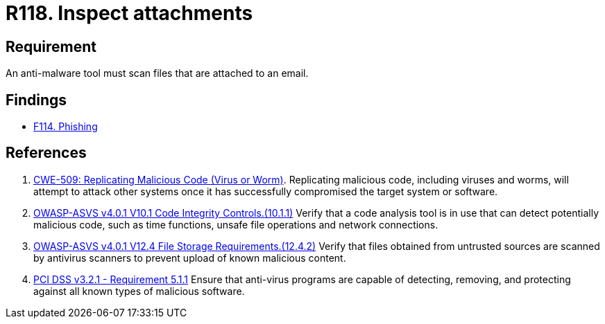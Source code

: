 :slug: rules/118/
:category: emails
:description: This requirement establishes that email attachments must be inspected employing anti-malware software to avoid virus propagation.
:keywords: Files, Email, Attachment, Malware, Analyze, ASVS, PCI DSS, Rules, Ethical Hacking, Pentesting
:rules: yes

= R118. Inspect attachments

== Requirement

An anti-malware tool must scan files that are attached to an email.

== Findings

* [inner]#link:/findings/114/[F114. Phishing]#

== References

. [[r1]] link:https://cwe.mitre.org/data/definitions/509.html[CWE-509: Replicating Malicious Code (Virus or Worm)].
Replicating malicious code, including viruses and worms, will attempt to attack
other systems once it has successfully compromised the target system or
software.

. [[r2]] link:https://owasp.org/www-project-application-security-verification-standard/[OWASP-ASVS v4.0.1
V10.1 Code Integrity Controls.(10.1.1)]
Verify that a code analysis tool is in use that can detect potentially
malicious code, such as time functions, unsafe file operations and network
connections.

. [[r3]] link:https://owasp.org/www-project-application-security-verification-standard/[OWASP-ASVS v4.0.1
V12.4 File Storage Requirements.(12.4.2)]
Verify that files obtained from untrusted sources are scanned by antivirus
scanners to prevent upload of known malicious content.

. [[r4]] link:https://www.pcisecuritystandards.org/documents/PCI_DSS_v3-2-1.pdf[PCI DSS v3.2.1 - Requirement 5.1.1]
Ensure that anti-virus programs are capable of detecting, removing, and
protecting against all known types of malicious software.
